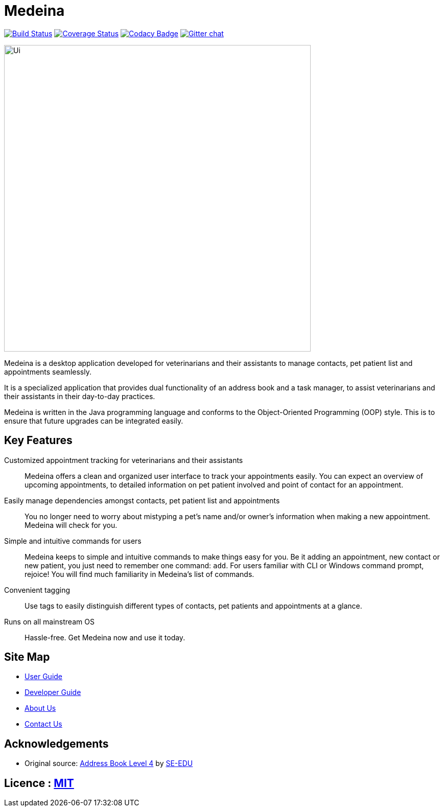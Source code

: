= Medeina
ifdef::env-github,env-browser[:relfileprefix: docs/]

https://travis-ci.org/CS2103JAN2018-F14-B2/main[image:https://travis-ci.org/CS2103JAN2018-F14-B2/main.svg?branch=master[Build Status]]
https://coveralls.io/github/CS2103JAN2018-F14-B2/main?branch=master[image:https://coveralls.io/repos/github/CS2103JAN2018-F14-B2/main/badge.svg?branch=master[Coverage Status]]
https://www.codacy.com/app/damith/addressbook-level4?utm_source=github.com&utm_medium=referral&utm_content=se-edu/addressbook-level4&utm_campaign=Badge_Grade[image:https://api.codacy.com/project/badge/Grade/fc0b7775cf7f4fdeaf08776f3d8e364a[Codacy Badge]]
https://gitter.im/se-edu/Lobby[image:https://badges.gitter.im/se-edu/Lobby.svg[Gitter chat]]

ifdef::env-github[]
image::docs/images/Ui.png[width="600"]
endif::[]

ifndef::env-github[]
image::images/Ui.png[width="600"]
endif::[]

Medeina is a desktop application developed for veterinarians and their assistants to manage contacts, pet patient list and appointments seamlessly.

It is a specialized application that provides dual functionality of an address book and a task manager, to assist veterinarians and their assistants in their day-to-day practices.
 
Medeina is written in the Java programming language and conforms to the Object-Oriented Programming (OOP) style. This is to ensure that future upgrades can be integrated easily.

== Key Features

Customized appointment tracking for veterinarians and their assistants:: Medeina offers a clean and organized user interface to track your appointments easily. You can expect an overview of upcoming appointments, to detailed information on pet patient involved and point of contact for an appointment.

Easily manage dependencies amongst contacts, pet patient list and appointments:: You no longer need to worry about mistyping a pet's name and/or owner's information when making a new appointment. Medeina will check for you.

Simple and intuitive commands for users:: Medeina keeps to simple and intuitive commands to make things easy for you. Be it adding an appointment, new contact or new patient, you just need to remember one command: `add`. For users familiar with CLI or Windows command prompt, rejoice! You will find much familiarity in Medeina's list of commands.

Convenient tagging:: Use tags to easily distinguish different types of contacts, pet patients and appointments at a glance.

Runs on all mainstream OS:: Hassle-free. Get Medeina now and use it today.

== Site Map

* <<UserGuide#, User Guide>>
* <<DeveloperGuide#, Developer Guide>>
* <<AboutUs#, About Us>>
* <<ContactUs#, Contact Us>>

== Acknowledgements

* Original source: https://github.com/se-edu/addressbook-level4[Address Book Level 4] by https://github.com/se-edu/[SE-EDU]

== Licence : link:LICENSE[MIT]
